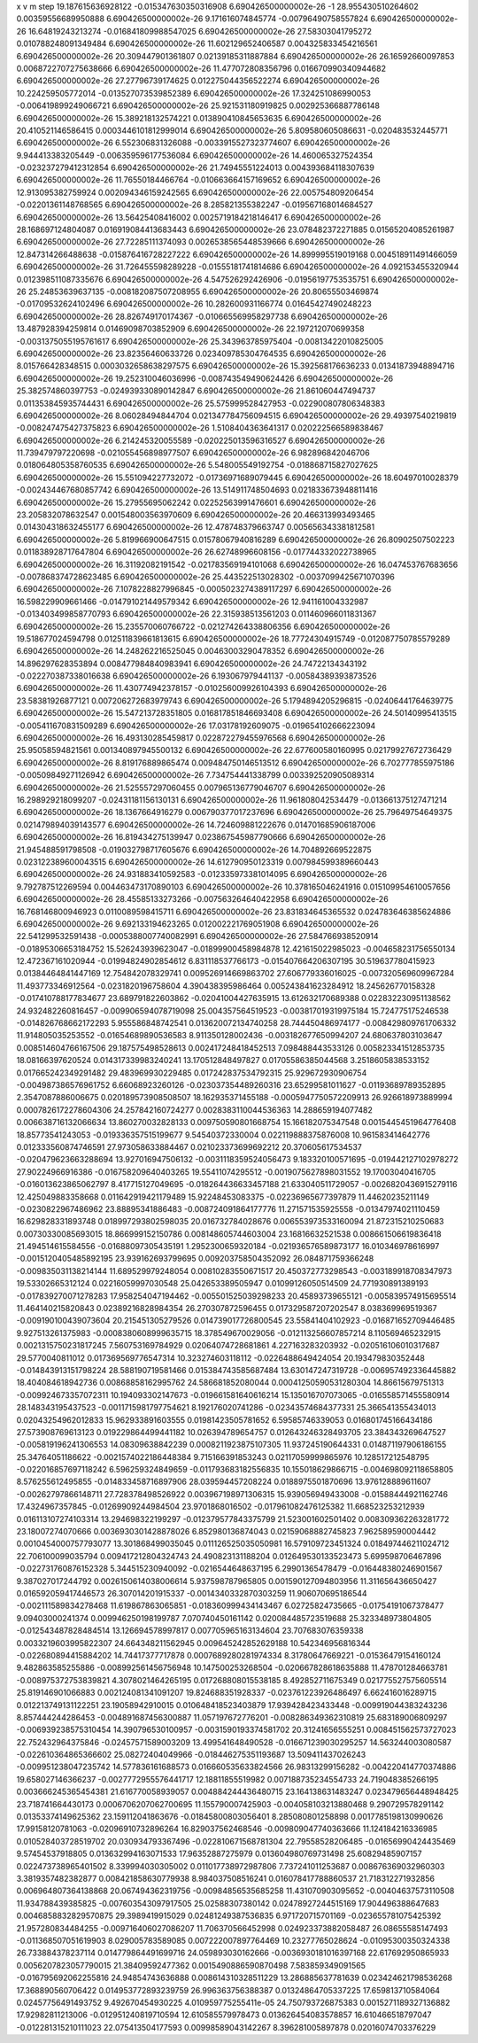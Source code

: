x v m step
19.187615636928122 -0.015347630350316908 6.690426500000002e-26 -1
28.955430510264602 0.00359556689950888 6.690426500000002e-26 
9.171616074845774 -0.00796490758557824 6.690426500000002e-26 
16.64819243213274 -0.016841809988547025 6.690426500000002e-26 
27.58303041795272 0.010788248091349484 6.690426500000002e-26 
11.602129652406587 0.004325833454216561 6.690426500000002e-26 
20.309447901361807 0.02139185311887884 6.690426500000002e-26 
26.16592660097853 0.0068722707275638666 6.690426500000002e-26 
11.477072808356796 0.016670990340944682 6.690426500000002e-26 
27.27796739174625 0.012275044356522274 6.690426500000002e-26 
10.224259505772014 -0.013527073539852389 6.690426500000002e-26 
17.324251086990053 -0.006419899249066721 6.690426500000002e-26 
25.921531180919825 0.002925366887786148 6.690426500000002e-26 
15.389218132574221 0.013890410845653635 6.690426500000002e-26 
20.410521146586415 0.0003446101812999014 6.690426500000002e-26 
5.809580605086631 -0.020483532445771 6.690426500000002e-26 
6.552306831326088 -0.0033915527323774607 6.690426500000002e-26 
9.944413383205449 -0.006359596177536084 6.690426500000002e-26 
14.460065327524354 -0.023237279412312854 6.690426500000002e-26 
21.74945551224013 0.004393684118307639 6.690426500000002e-26 
11.76550184466764 -0.010663664157169652 6.690426500000002e-26 
12.913095382759924 0.002094346159242565 6.690426500000002e-26 
22.005754809206454 -0.02201361148768565 6.690426500000002e-26 
8.285821355382247 -0.019567168014684527 6.690426500000002e-26 
13.56425408416002 0.0025719184218146417 6.690426500000002e-26 
28.168697124804087 0.016919084413683443 6.690426500000002e-26 
23.078482372271885 0.01565204085261987 6.690426500000002e-26 
27.72285111374093 0.0026538565448539666 6.690426500000002e-26 
12.847314266488638 -0.015876416728227222 6.690426500000002e-26 
14.899995519019168 0.004518911491466059 6.690426500000002e-26 
31.726455598289228 -0.01555181741814686 6.690426500000002e-26 
4.092153455320944 0.012398511087335676 6.690426500000002e-26 
4.547526292426906 -0.01956197753535751 6.690426500000002e-26 
25.24853639637135 -0.008182087507208955 6.690426500000002e-26 
20.80655503469874 -0.01709532624102496 6.690426500000002e-26 
10.282600931166774 0.01645427490248223 6.690426500000002e-26 
28.826749170174367 -0.010665569958297738 6.690426500000002e-26 
13.487928394259814 0.01469098703852909 6.690426500000002e-26 
22.197212070699358 -0.0031375055195761617 6.690426500000002e-26 
25.343963785975404 -0.00813422010825005 6.690426500000002e-26 
23.82356460633726 0.023409785304764535 6.690426500000002e-26 
8.015766428348515 0.0003032658638297575 6.690426500000002e-26 
15.392568176636233 0.01341873948894716 6.690426500000002e-26 
19.252310046036996 -0.008743549490624426 6.690426500000002e-26 
25.382574860397753 -0.024939330890142847 6.690426500000002e-26 
21.861060447494737 0.011353845935744431 6.690426500000002e-26 
25.575999528427953 -0.022900807806348383 6.690426500000002e-26 
8.06028494844704 0.021347784756094515 6.690426500000002e-26 
29.49397540219819 -0.008247475427375823 6.690426500000002e-26 
1.5108404363641317 0.020222566589838467 6.690426500000002e-26 
6.214245320055589 -0.020225013596316527 6.690426500000002e-26 
11.739479797220698 -0.021055456898977507 6.690426500000002e-26 
6.982896842046706 0.018064805358760535 6.690426500000002e-26 
5.548005549192754 -0.018868715827027625 6.690426500000002e-26 
15.551094227732072 -0.01736971689079445 6.690426500000002e-26 
18.60497010028379 -0.002434467680857742 6.690426500000002e-26 
13.514911748504693 0.021833673948811416 6.690426500000002e-26 
15.27955695062242 0.02252563991476601 6.690426500000002e-26 
23.205832078632547 0.001548003563970609 6.690426500000002e-26 
20.466313993493465 0.014304318632455177 6.690426500000002e-26 
12.478748379663747 0.005656343381812581 6.690426500000002e-26 
5.819966900647515 0.01578067940816289 6.690426500000002e-26 
26.80902507502223 0.011838928717647804 6.690426500000002e-26 
26.62748996608156 -0.017744332022738965 6.690426500000002e-26 
16.31192082191542 -0.021783569194101068 6.690426500000002e-26 
16.047453767683656 -0.007868374728623485 6.690426500000002e-26 
25.443522513028302 -0.0037099425671070396 6.690426500000002e-26 
7.1078228827996845 -0.0005023274389117297 6.690426500000002e-26 
16.598229909661466 -0.014791021449579342 6.690426500000002e-26 
12.941161004332987 -0.013403499858770793 6.690426500000002e-26 
22.315938513561203 0.011460966011831367 6.690426500000002e-26 
15.235570060766722 -0.021274264338806356 6.690426500000002e-26 
19.518677024594798 0.012511839661813615 6.690426500000002e-26 
18.77724304915749 -0.012087750785579289 6.690426500000002e-26 
14.248262216525045 0.00463003290478352 6.690426500000002e-26 
14.896297628353894 0.008477984840983941 6.690426500000002e-26 
24.74722134343192 -0.022270387338016638 6.690426500000002e-26 
6.193067979441137 -0.00584389393873526 6.690426500000002e-26 
11.430774942378157 -0.010256009926104393 6.690426500000002e-26 
23.58381926877121 0.007206272683979743 6.690426500000002e-26 
5.1794894205296815 -0.02406441764639775 6.690426500000002e-26 
15.547213728351805 0.016817851846693408 6.690426500000002e-26 
24.50140995413515 -0.005411670831509289 6.690426500000002e-26 
17.03178192609075 -0.019654102666223094 6.690426500000002e-26 
16.493130285459817 0.022872279455976568 6.690426500000002e-26 
25.95058594821561 0.001340897945500132 6.690426500000002e-26 
22.677600580160995 0.02179927672736429 6.690426500000002e-26 
8.819176889865474 0.009484750146513512 6.690426500000002e-26 
6.702777855975186 -0.00509849271126942 6.690426500000002e-26 
7.734754441338799 0.003392520905089314 6.690426500000002e-26 
21.525557297060455 0.007965136779046707 6.690426500000002e-26 
16.298929218099207 -0.02431181156130131 6.690426500000002e-26 
11.961808042534479 -0.013661375127471214 6.690426500000002e-26 
18.1367664916279 0.006790377017237696 6.690426500000002e-26 
25.79649754649375 0.021479894039143577 6.690426500000002e-26 
14.724609881222676 0.014701685906187006 6.690426500000002e-26 
16.819434275139947 0.023867545987790666 6.690426500000002e-26 
21.945488591798508 -0.019032798717605676 6.690426500000002e-26 
14.704892669522875 0.023122389600043515 6.690426500000002e-26 
14.612790950123319 0.007984599389660443 6.690426500000002e-26 
24.931883410592583 -0.012335973381014095 6.690426500000002e-26 
9.792787512269594 0.004463473170890103 6.690426500000002e-26 
10.378165046241916 0.015109954610057656 6.690426500000002e-26 
28.45585133273266 -0.007563264640422958 6.690426500000002e-26 
16.768146800946923 0.0110089598415711 6.690426500000002e-26 
23.831834645365532 0.024783646385624886 6.690426500000002e-26 
9.692133194623265 0.012002221769051908 6.690426500000002e-26 
22.541299532591438 -0.0005388007740082991 6.690426500000002e-26 
27.584766938520914 -0.01895306653184752  
15.526243939623047 -0.01899900458984878  
12.421615022985023 -0.004658231756550134  
12.472367161020944 -0.01994824902854612  
6.831118537766173 -0.015407664206307195  
30.519637780415923 0.01384464841447169  
12.754842078329741 0.009526914669863702  
27.606779336016025 -0.007320569609967284  
11.493773346912564 -0.0231820196758604  
4.390438395986464 0.005243841623284912  
18.245626770158328 -0.017410788177834677  
23.689791822603862 -0.02041004427635915  
13.612632170689388 0.022832230951138562  
24.932482260816457 -0.009906594078719098  
25.004357564519523 -0.003817019319975184  
15.724775175246538 -0.014826768662172293  
5.955586848742541 0.013620072134740258  
28.744450486974177 -0.008429809761706332  
11.914805035253552 -0.01654689890536583  
8.911350128002436 -0.003182677650994207  
24.680637803103647 0.008514604766167506  
29.187575498528613 0.002417248418452513  
7.098488443533126 0.005823341512853735  
18.08166397620524 0.014317339983240241  
13.170512848497827 0.01705586385044568  
3.2518605838533152 0.017665242349291482  
29.483969930229485 0.017242837534792315  
25.929672930906754 -0.004987386576961752  
6.66068923260126 -0.023037354489260316  
23.65299581011627 -0.01193689789352895  
2.3547087886006675 0.020189573908508507  
18.162935371455188 -0.0005947750572209913  
26.926618973889994 0.0007826172278604306  
24.257842160724277 0.0028383110044536363  
14.288659194077482 0.006638716132066634  
13.860270032828133 0.009750590801668754  
15.166182075347548 0.0015445451964776408  
18.85773541243053 -0.019336357515199677  
9.54540372330004 0.022119888375876008  
10.961583414642776 0.012333560874746591  
27.973058633884467 0.021023373699692212  
20.370605617534537 -0.020479623663288694  
13.927016947506132 -0.0031118359524056473  
9.183320100571695 -0.019442127102978272  
27.90224966916386 -0.016758209640403265  
19.55411074295512 -0.0019075627898031552  
19.17003040416705 -0.016013623865062797  
8.417715127049695 -0.018264436633457188  
21.633040511729057 -0.0026820436915279116  
12.425049883358668 0.011642919421179489  
15.92248453083375 -0.02236965677397879  
11.44620235211149 -0.0230822967486962  
23.88895341886483 -0.008724091864177776  
11.271571535925558 -0.01347974021110459  
16.629828331893748 0.018997293802598035  
20.016732784028676 0.006553973533160094  
21.872315210250683 0.00730330085693015  
18.866999152150786 0.008148605744603004  
23.16816632521538 0.008661506619836418  
21.494514615584556 -0.01688097305435191  
1.2952300659320184 -0.021936576589873177  
16.010346978616997 -0.0015120405485892195  
23.939162693799695 0.009203758504352092  
26.084871759366248 -0.009835031138214144  
11.689529979248054 0.00810283550671517  
20.450372773298543 -0.003189918708347973  
19.53302665312124 0.02216059997030548  
25.042653389505947 0.01099126050514509  
24.771930891389193 -0.017839270071278283  
17.958254047194462 -0.005501525039298233  
20.45893739655121 -0.005839574915695514  
11.464140215820843 0.02389216828984354  
26.270307872596455 0.017329587207202547  
8.038369969519367 -0.009190100439073604  
20.215451305279526 0.014739017726800545  
23.55841404102923 -0.016871652709446485  
9.927513261375983 -0.0008380608999635715  
18.378549670029056 -0.012113256607857214  
8.110569465232915 0.0021315750231817245  
7.560753169784929 0.02064074728681861  
4.227163283203932 -0.020516106010317687  
29.5770040811012 0.017369569776547314  
10.323274603118112 -0.0226488649424054  
20.193479830352448 -0.014843913151798224  
28.588190719581466 0.015384743585687484  
13.630147247319728 -0.006957492336445882  
18.404084618942736 0.00868858162995762  
24.586681852080044 0.00041250590531280304  
14.86615679751313 -0.009924673357072311  
10.194093302147673 -0.019661581640616214  
15.135016707073065 -0.016558571455580914  
28.148343195437523 -0.0011715981797754621  
8.192176020741286 -0.02343574684377331  
25.366541355434013 0.02043254962012833  
15.962933891603555 0.01981423505781652  
6.59585746339053 0.016801745166434186  
27.573908769613123 0.019229864499441182  
10.026394789654757 0.012643246328493705  
23.384343269647527 -0.005819196241306553  
14.08309638842239 0.0008211923875107305  
11.937245190644331 0.014871197906186155  
25.34764051186622 -0.0021574022186448384  
9.715166391853243 0.02117059999865976  
10.128517212548795 -0.022016857697118242  
6.596259324849659 -0.011793683182556835  
10.155018629866715 -0.004698092118658805  
8.576255612495855 -0.014833458716897906  
28.039594457208224 0.0188975501870696  
13.976128889611607 -0.00262797866148711  
27.728378498526922 0.003967198971306315  
15.939056949433008 -0.01588444921162746  
17.4324967357845 -0.01269909244984504  
23.9701868016502 -0.017961082476125382  
11.668523253212939 0.016113107274103314  
13.294698322199297 -0.012379577843375799  
21.523001602501402 0.008309362263281772  
23.18007274070666 0.0036930301428878026  
6.852980136874043 0.02159068882745823  
7.962589590004442 0.0010454000757793077  
13.301868499035045 0.011126525035050981  
16.579109723451324 0.018497446211024712  
22.706100099035794 0.009417212804324743  
24.490823131188204 0.012649530133523473  
5.699598706467896 -0.022731760876152328  
5.344515230940092 -0.0216544648637195  
6.29901365478479 -0.016448380246901567  
9.387027017244792 0.0026150614038006614  
5.937598787965805 0.001590127094803956  
11.311656436650427 0.016592059417446573  
26.307014201915337 -0.0014340332870303259  
11.906070695186544 -0.002111589834278468  
11.619867863065851 -0.018360999434143467  
6.02725824735665 -0.01754191067378477  
9.09403000241374 0.009946250198199787  
7.070740450161142 0.020084485723519688  
25.323348973804805 -0.012543487828484514  
13.126694578997817 0.007705965163134604  
23.707683076359338 0.0033219603995822307  
24.664348211562945 0.009645242852629188  
10.542346956816344 -0.022680894415884202  
14.74417377717878 0.0007689280281974334  
8.31780647669221 -0.01536479154160124  
9.482863585255886 -0.008992561456756948  
10.147500253268504 -0.020667828618635888  
11.478701284663781 -0.008975372753839821  
4.3078021464265195 0.017268808015538185  
8.492852711675349 0.021775527575605514  
25.819146901066883 0.002124081341091207  
19.824688351928337 -0.023761223926486497  
6.662416016289715 0.012213749131122251  
23.19058942910015 0.010648418523403879  
17.939428423433448 -0.009919044383243236  
8.857444244286453 -0.004891687456300887  
11.057197672776201 -0.008286349362310819  
25.683189006809297 -0.006939238575310454  
14.390796530100957 -0.0031590193374581702  
20.31241656555251 0.008451562573727023  
22.752432964375846 -0.02457571589003209  
13.499541648490528 -0.016671239030295257  
14.563244003080587 -0.022610364865366602  
25.08272404049966 -0.018446275351193687  
13.509411437026243 -0.009951238047235742  
14.577836161688573 0.016660535633824566  
26.98313299156282 -0.004220414770374886  
19.658027146366237 -0.0027772955576441717  
12.18811855519982 0.007188735234554733  
24.719048385266195 0.003666245365454381  
21.616770058939057 0.004884244436480715  
23.164138631483247 0.023479656448948425  
23.718741664430173 0.0006706207062700695  
11.155790007425903 -0.004058103213880468  
9.290729578291142 0.01353374149625362  
23.159112041863676 -0.01845800803056401  
8.285080801258898 0.0017785198130990626  
17.99158120781063 -0.02096910732896264  
16.829037562468546 -0.009809047740363666  
11.124184216336985 0.010528403728519702  
20.030934793367496 -0.022810671568781304  
22.79558528206485 -0.01656990424435469  
9.57454537918805 0.013632994163071533  
17.96352887275979 0.013604980769731498  
25.60829485907157 0.022473738965401502  
8.339994030305002 0.011017738972987806  
7.737241011253687 0.008676369032960303  
3.3819357482382877 0.008421858630779938  
8.984037508516241 0.016078417788860537  
21.718312271932856 0.006964807364138868  
20.067494362319756 -0.00984856535685258  
11.431070903095652 -0.00404637573110508  
11.934788439385825 -0.007603543097917505  
25.02588307380142 0.02478927244515169  
17.904496388647683 0.0046858832829570875  
29.3989419915029 0.02481249387536835  
6.971720715701169 -0.023655781075425392  
21.957280834484255 -0.009716406027086207  
11.706370566452998 0.024923373882058487  
26.08655585147493 -0.011368507051619903  
8.029005783589085 0.007222007897764469  
10.23277765028624 -0.01095300350324338  
26.733884378237114 0.014779864491699716  
24.059893030162666 -0.0036930181016397168  
22.617692950865933 0.0056207823057790015  
21.38409592477362 0.0015490886590870498  
7.583859349091565 -0.016795692062255816  
24.94854743636888 0.008614310328511229  
13.286885637781639 0.023424621798536268  
17.368890560706422 0.014953772893239759  
26.996363756388387 0.01324864705337225  
17.659813710584064 0.02457756491493752  
9.492670454930225 4.010959775255411e-05  
24.750793726875383 0.0015271189327136882  
17.92982811213006 -0.012951240819710594  
12.610585579978473 0.013626454083578857  
16.610466518797047 -0.012281315210111023  
22.075413504177593 0.00998589043142267  
8.396281005897878 0.02016074703376229  
